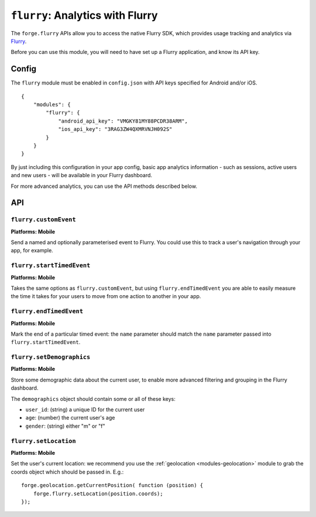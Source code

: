 .. _modules-flurry:

``flurry``: Analytics with Flurry
==================================

The ``forge.flurry`` APIs allow you to access the native Flurry SDK, which provides usage tracking and analytics via `Flurry <http://www.flurry.com/>`_.

Before you can use this module, you will need to have set up a Flurry application, and know its API key.

Config
------

The ``flurry`` module must be enabled in ``config.json`` with API keys specified for Android and/or iOS.

.. parsed-literal::
    {
        "modules": {
            "flurry": {
                "android_api_key": "VMGKY81MY88PCDR38ARM",
                "ios_api_key": "3RAG3ZW4QXMRVNJH092S"
            }
        }
    }

By just including this configuration in your app config, basic app analytics
information - such as sessions, active users and new users - will be available
in your Flurry dashboard.

For more advanced analytics, you can use the API methods described below.

API
---

``flurry.customEvent``
~~~~~~~~~~~~~~~~~~~~~~~~~~~~~~~~~~~~~~~~~~~~~~~~~~~~~~~~~~~~~~~~~~~~~~~~~~~~~~~~
**Platforms: Mobile**

Send a named and optionally parameterised event to Flurry. You could use this to track a user's navigation through your app, for example.

.. js:function:: flurry.customEvent(name, [parameters, ]success, error)

    :param string name: a name to identify this event
    :param object parameters: an optional hash of extra information that will be stored with this event
    :param function() success: callback to be invoked when no errors occur
    :param function(content) error: called with details of any error which may occur

``flurry.startTimedEvent``
~~~~~~~~~~~~~~~~~~~~~~~~~~~~~~~~~~~~~~~~~~~~~~~~~~~~~~~~~~~~~~~~~~~~~~~~~~~~~~~~
**Platforms: Mobile**

Takes the same options as ``flurry.customEvent``, but using
``flurry.endTimedEvent`` you are able to easily measure the time it takes for
your users to move from one action to another in your app.

.. js:function:: flurry.startTimedEvent(name, [parameters, ]success, error)

    :param string name: a name to identify this event
    :param object parameters: an optional hash of extra information that will be stored with this event
    :param function() success: callback to be invoked when no errors occur
    :param function(content) error: called with details of any error which may occur

``flurry.endTimedEvent``
~~~~~~~~~~~~~~~~~~~~~~~~~~~~~~~~~~~~~~~~~~~~~~~~~~~~~~~~~~~~~~~~~~~~~~~~~~~~~~~~
**Platforms: Mobile**

Mark the end of a particular timed event: the ``name`` parameter should match
the ``name`` parameter passed into ``flurry.startTimedEvent``.

.. js:function:: flurry.endTimedEvent(name, success, error)

    :param string name: a name to identify this event: should match the name passed into ``flurry.startTimedEvent``
    :param function() success: callback to be invoked when no errors occur
    :param function(content) error: called with details of any error which may occur

``flurry.setDemographics``
~~~~~~~~~~~~~~~~~~~~~~~~~~~~~~~~~~~~~~~~~~~~~~~~~~~~~~~~~~~~~~~~~~~~~~~~~~~~~~~~
**Platforms: Mobile**

Store some demographic data about the current user, to enable more advanced
filtering and grouping in the Flurry dashboard.

The ``demographics`` object should contain some or all of these keys:

* ``user_id``: (string) a unique ID for the current user
* ``age``: (number) the current user's age
* ``gender``: (string) either "m" or "f"

.. js:function:: flurry.setDemographics(demographics, success, error)

    :param string demographics: a hash optionally including values for ``user_id``, ``age`` and ``gender``
    :param function() success: callback to be invoked when no errors occur
    :param function(content) error: called with details of any error which may occur

``flurry.setLocation``
~~~~~~~~~~~~~~~~~~~~~~~~~~~~~~~~~~~~~~~~~~~~~~~~~~~~~~~~~~~~~~~~~~~~~~~~~~~~~~~~
**Platforms: Mobile**

Set the user's current location: we recommend you use the :ref:`geolocation
<modules-geolocation>` module to grab the coords object which should be passed
in. E.g.::

    forge.geolocation.getCurrentPosition( function (position) {
        forge.flurry.setLocation(position.coords);
    });

.. js:function:: flurry.setLocation(coords, success, error)

    :param object coords: hash representing location - must include ``latitude``, ``longitude`` and ``accuracy``.
    :param function(response) success: callback to be invoked when no errors occur
    :param function(content) error: called with details of any error which may occur

